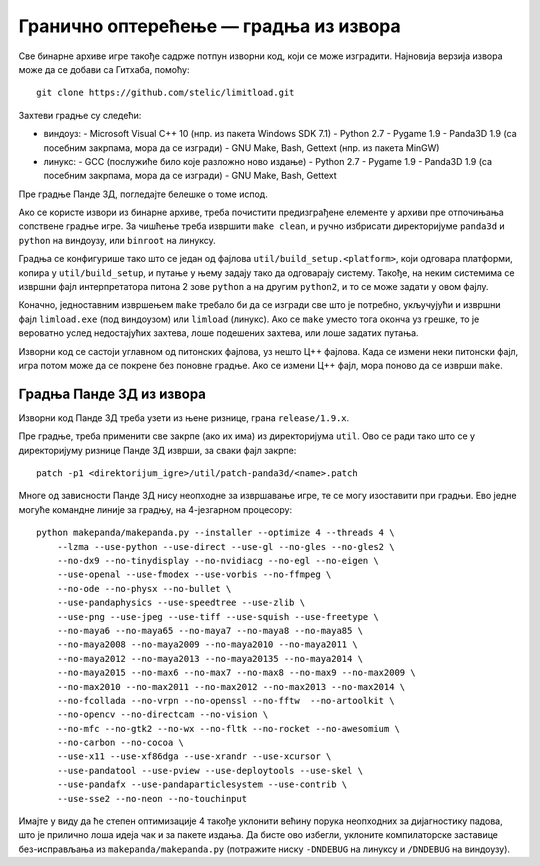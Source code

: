 Гранично оптерећење — градња из извора
======================================

Све бинарне архиве игре такође садрже потпун изворни код, који се може
изградити. Најновија верзија извора може да се добави са Гитхаба, помоћу::

    git clone https://github.com/stelic/limitload.git

Захтеви градње су следећи:

* виндоуз:
  - Microsoft Visual C++ 10 (нпр. из пакета Windows SDK 7.1)
  - Python 2.7
  - Pygame 1.9
  - Panda3D 1.9 (са посебним закрпама, мора да се изгради)
  - GNU Make, Bash, Gettext (нпр. из пакета MinGW)

* линукс:
  - GCC (послужиће било које разложно ново издање)
  - Python 2.7
  - Pygame 1.9
  - Panda3D 1.9 (са посебним закрпама, мора да се изгради)
  - GNU Make, Bash, Gettext

Пре градње Панде 3Д, погледајте белешке о томе испод.

Ако се користе извори из бинарне архиве, треба почистити предизграђене
елементе у архиви пре отпочињања сопствене градње игре. За чишћење треба
извршити ``make clean``, и ручно избрисати директоријуме
``panda3d`` и ``python`` на виндоузу, или ``binroot`` на линуксу.

Градња се конфигурише тако што се један од фајлова
``util/build_setup.<platform>``, који одговара платформи, копира у
``util/build_setup``, и путање у њему задају тако да одговарају систему.
Такође, на неким системима се извршни фајл интерпретатора питона 2 зове
``python`` а на другим ``python2``, и то се може задати у овом фајлу.

Коначно, једноставним извршењем ``make`` требало би да се изгради све
што је потребно, укључујући и извршни фајл ``limload.exe`` (под виндоузом)
или ``limload`` (линукс). Ако се ``make`` уместо тога оконча уз грешке,
то је вероватно услед недостајућих захтева, лоше подешених захтева,
или лоше задатих путања.

Изворни код се састоји углавном од питонских фајлова, уз нешто Ц++ фајлова.
Када се измени неки питонски фајл, игра потом може да се покрене без
поновне градње. Ако се измени Ц++ фајл, мора поново да се изврши ``make``.


Градња Панде 3Д из извора
-------------------------

Изворни код Панде 3Д треба узети из њене ризнице, грана ``release/1.9.x``.

Пре градње, треба применити све закрпе (ако их има) из директоријума ``util``.
Ово се ради тако што се у директоријуму ризнице Панде 3Д изврши,
за сваки фајл закрпе::

    patch -p1 <direktorijum_igre>/util/patch-panda3d/<name>.patch

Многе од зависности Панде 3Д нису неопходне за извршавање игре,
те се могу изоставити при градњи. Ево једне могуће командне линије
за градњу, на 4-језгарном процесору::

    python makepanda/makepanda.py --installer --optimize 4 --threads 4 \
        --lzma --use-python --use-direct --use-gl --no-gles --no-gles2 \
        --no-dx9 --no-tinydisplay --no-nvidiacg --no-egl --no-eigen \
        --use-openal --use-fmodex --use-vorbis --no-ffmpeg \
        --no-ode --no-physx --no-bullet \
        --use-pandaphysics --use-speedtree --use-zlib \
        --use-png --use-jpeg --use-tiff --use-squish --use-freetype \
        --no-maya6 --no-maya65 --no-maya7 --no-maya8 --no-maya85 \
        --no-maya2008 --no-maya2009 --no-maya2010 --no-maya2011 \
        --no-maya2012 --no-maya2013 --no-maya20135 --no-maya2014 \
        --no-maya2015 --no-max6 --no-max7 --no-max8 --no-max9 --no-max2009 \
        --no-max2010 --no-max2011 --no-max2012 --no-max2013 --no-max2014 \
        --no-fcollada --no-vrpn --no-openssl --no-fftw  --no-artoolkit \
        --no-opencv --no-directcam --no-vision \
        --no-mfc --no-gtk2 --no-wx --no-fltk --no-rocket --no-awesomium \
        --no-carbon --no-cocoa \
        --use-x11 --use-xf86dga --use-xrandr --use-xcursor \
        --use-pandatool --use-pview --use-deploytools --use-skel \
        --use-pandafx --use-pandaparticlesystem --use-contrib \
        --use-sse2 --no-neon --no-touchinput

Имајте у виду да ће степен оптимизације 4 такође уклонити већину порука неопходних за дијагностику падова, што је прилично лоша идеја чак и за пакете издања. Да бисте ово избегли, уклоните компилаторске заставице без-исправљања из ``makepanda/makepanda.py`` (потражите ниску ``-DNDEBUG`` на линуксу и ``/DNDEBUG`` на виндоузу).

